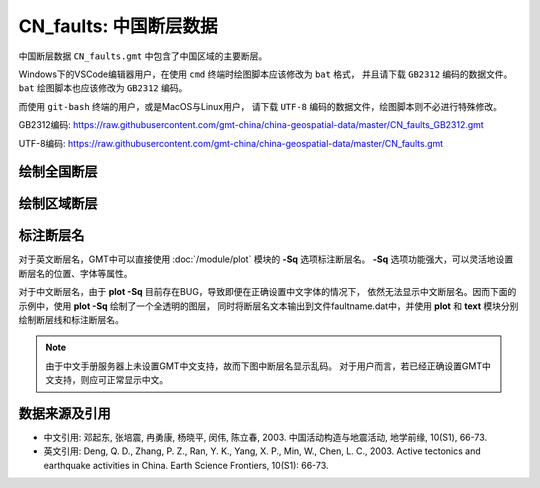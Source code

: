 CN_faults: 中国断层数据
=======================

中国断层数据 ``CN_faults.gmt`` 中包含了中国区域的主要断层。

Windows下的VSCode编辑器用户，在使用 ``cmd`` 终端时绘图脚本应该修改为 ``bat`` 格式，
并且请下载 ``GB2312`` 编码的数据文件。 ``bat`` 绘图脚本也应该修改为 ``GB2312`` 编码。

而使用 ``git-bash`` 终端的用户，或是MacOS与Linux用户，
请下载 ``UTF-8`` 编码的数据文件，绘图脚本则不必进行特殊修改。

GB2312编码: https://raw.githubusercontent.com/gmt-china/china-geospatial-data/master/CN_faults_GB2312.gmt

UTF-8编码: https://raw.githubusercontent.com/gmt-china/china-geospatial-data/master/CN_faults.gmt

绘制全国断层
------------

.. gmtplot::
   :show-code: true
   :width: 75%

   gmt begin CN_faults png,pdf
   gmt coast -JM15c -RCN -Baf -W0.5p,black -A10000
   gmt plot CN_faults.gmt -W1p,red
   gmt end show

绘制区域断层
------------

.. gmtplot::
   :show-code: true
   :width: 75%

   gmt begin CN_faults png,pdf
   gmt coast -JM15c -RCN.51 -Baf -W0.5p,black
   gmt plot CN_faults.gmt -W1p,red
   gmt end show

标注断层名
----------

对于英文断层名，GMT中可以直接使用 :doc:`/module/plot` 模块的 **-Sq** 选项标注断层名。
**-Sq** 选项功能强大，可以灵活地设置断层名的位置、字体等属性。

对于中文断层名，由于 **plot -Sq** 目前存在BUG，导致即便在正确设置中文字体的情况下，
依然无法显示中文断层名。因而下面的示例中，使用 **plot -Sq** 绘制了一个全透明的图层，
同时将断层名文本输出到文件faultname.dat中，并使用 **plot** 和 **text** 模块分别
绘制断层线和标注断层名。

.. note::

   由于中文手册服务器上未设置GMT中文支持，故而下图中断层名显示乱码。
   对于用户而言，若已经正确设置GMT中文支持，则应可正常显示中文。

.. gmtplot::
   :show-code: true
   :width: 75%

   gmt begin CN_faults png,pdf
   gmt coast -JM10c -RTW -Baf -W0.5p,black
   # 由于 -Sq 无法支持中文，该命令将断层名称输出到文件faultname.dat中，并绘制了一个全透明的图层
   # 实际上，当执行脚本获得faultname.dat 后，可将该命令注释掉
   gmt plot CN_faults.gmt -Sqn1:+Lh+tfaultname.dat -aL=断层名称 -t100
   # 使用 plot 绘制断层
   gmt plot CN_faults.gmt -W1p,red
   # 标注断层名
   gmt text faultname.dat -F+f15p,46,red+a
   rm faultname.dat
   gmt end show

数据来源及引用
--------------

- 中文引用: 邓起东, 张培震, 冉勇康, 杨晓平, 闵伟, 陈立春, 2003. 中国活动构造与地震活动, 地学前缘, 10(S1), 66-73.
- 英文引用: Deng, Q. D., Zhang, P. Z., Ran, Y. K., Yang, X. P., Min, W., Chen, L. C., 2003. Active tectonics and earthquake activities in China. Earth Science Frontiers, 10(S1): 66-73.
